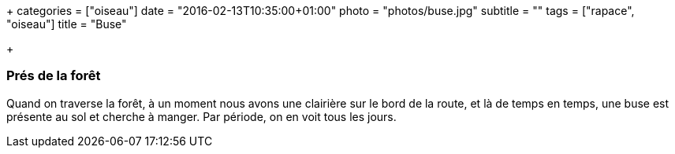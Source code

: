 +++
categories = ["oiseau"]
date = "2016-02-13T10:35:00+01:00"
photo = "photos/buse.jpg"
subtitle = ""
tags = ["rapace", "oiseau"]
title = "Buse"

+++

=== Prés de la forêt

Quand on traverse la forêt, à un moment nous avons une clairière sur le bord de la route, et là de temps en temps, une buse est présente au sol et cherche à manger. Par période, on en voit tous les jours.
